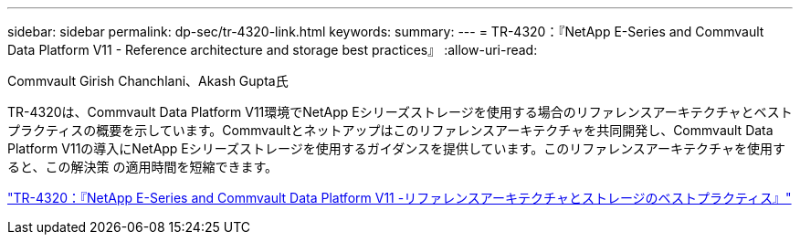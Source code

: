 ---
sidebar: sidebar 
permalink: dp-sec/tr-4320-link.html 
keywords:  
summary:  
---
= TR-4320：『NetApp E-Series and Commvault Data Platform V11 - Reference architecture and storage best practices』
:allow-uri-read: 


Commvault Girish Chanchlani、Akash Gupta氏

[role="lead"]
TR-4320は、Commvault Data Platform V11環境でNetApp Eシリーズストレージを使用する場合のリファレンスアーキテクチャとベストプラクティスの概要を示しています。Commvaultとネットアップはこのリファレンスアーキテクチャを共同開発し、Commvault Data Platform V11の導入にNetApp Eシリーズストレージを使用するガイダンスを提供しています。このリファレンスアーキテクチャを使用すると、この解決策 の適用時間を短縮できます。

link:https://www.netapp.com/pdf.html?item=/media/17042-tr4320pdf.pdf["TR-4320：『NetApp E-Series and Commvault Data Platform V11 -リファレンスアーキテクチャとストレージのベストプラクティス』"^]

